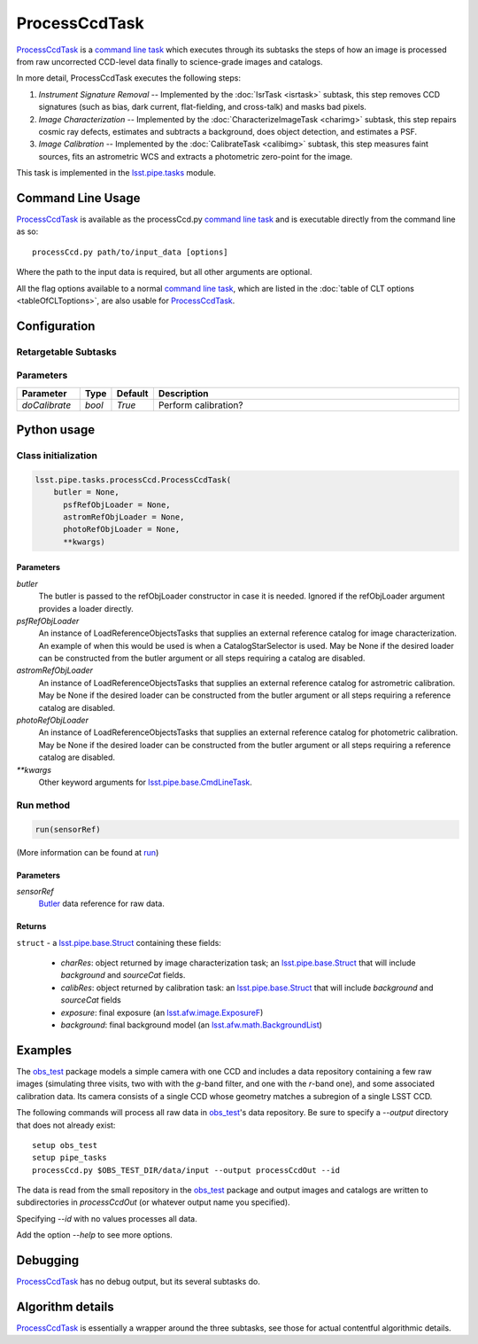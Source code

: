 
##############
ProcessCcdTask
##############


`ProcessCcdTask <#>`_ is a `command line task`_ which executes through its
subtasks the steps of how an image is processed from raw uncorrected
CCD-level data finally to science-grade images and catalogs.

.. _`command line task`: https://lsst-web.ncsa.illinois.edu/doxygen/x_masterDoxyDoc/pipe_base.html#pipeBase_argumentParser

.. We also will insert links higher level pages in the Framework docs about CLT's at this location

.. `ProcessCcdTask <#>`_ will link to the API page when it's made

In more detail, ProcessCcdTask executes the following steps:


1.  `Instrument Signature Removal` -- Implemented by the :doc:`IsrTask <isrtask>` subtask, this step removes CCD signatures (such as bias, dark current, flat-fielding, and cross-talk) and masks bad pixels.

2. `Image Characterization` -- Implemented by the :doc:`CharacterizeImageTask <charimg>` subtask, this step repairs cosmic ray defects, estimates and subtracts a background, does object detection, and estimates a PSF.
  
3. `Image Calibration`  -- Implemented by the :doc:`CalibrateTask <calibimg>` subtask, this step measures faint sources, fits an astrometric WCS and extracts a photometric zero-point for the image.


This task is implemented in the `lsst.pipe.tasks`_ module.

.. _lsst.pipe.tasks: https://lsst-web.ncsa.illinois.edu/doxygen/x_masterDoxyDoc/pipe_tasks.html
    
.. seealso::
   
    This task is most commonly called directly on the command line as
    the initial controller task to analyze exposures.
    

    `API Usage <#>`_: *[To be filled in, like in charimg case]*

.. We will have a link to a separate page here called apiUsage_processccd.rst

Command Line Usage
==================

`ProcessCcdTask <#>`_ is available as the processCcd.py  `command line task`_ and is executable directly from the command line as so::

  processCcd.py path/to/input_data [options]

.. Later, when we have the proper technology for it, we will insert the link to the CLT options page at "[options]"  
  
.. _processCcd.py: https://github.com/lsst/pipe_tasks/blob/master/python/lsst/pipe/tasks/processCcd.py


   
Where the path to the input data is required, but all other arguments are optional.

All the flag options available to a normal `command line task`_, which are listed in the :doc:`table of CLT options <tableOfCLToptions>`, are also usable for `ProcessCcdTask <#>`_.

Configuration
=============

Retargetable Subtasks
---------------------

.. raw:: html

   <table border="1" class="colwidth-given docutils">
     <colgroup>
       <col width="17%">
       <col width="28%">
       <col width="56%">
     </colgroup>
     <thead valign="bottom">
       <tr class="row-odd">
         <th>Task</th>
         <th>Default</th>
         <th>Description</th>
       </tr>
     </thead>
     <tbody valign="top">
       <tr class="row-even">
         <td>
           <code class="xref py py-obj docutils literal">isr</code>
         </td>
         <td>
           <a class="reference internal" href="isrtask.html">
             <span class="doc">IsrTask</span>
           </a>
         </td>
         <td>
           <p>Task to perform instrumental signature removal or load a post-ISR image:</p>
           <ul>
             <li>Assemble raw amplifier images into an exposure with image; variance and mask planes.</li>
             <li>Perform bias subtraction and flat fielding.</li>
             <li>Mask known bad pixels.</li>
             <li>Provide a preliminary WCS.</li>
           </ul>
         </td>
       </tr>
       <tr class="row-odd">
         <td>
           <code class="xref py py-obj docutils literal">charImage</code>
         </td>
         <td>
           <a class="reference internal" href="charimg.html">
             <span class="doc">CharacterizeImageTask</span>
           </a>
         </td>
         <td>
           <p>Task to characterize a science exposure, including:</p>
           <ul>
             <li>Detect sources, usually at high S/N.</li>
             <li>Estimate and subtract the background. Persisted as field <code>background</code>.</li>
             <li>Estimate a PSF model, which is added to the exposure.</li>
             <li>Interpolate over defects and cosmic rays, updating the image, variance, and mask planes.</li>
           </ul>
         </td>
       </tr>
       <tr class="row-even">
         <td>
           <code class="xref py py-obj docutils literal">calibrate</code>
         </td>
         <td>
           <a class="reference internal" href="calibimg.html">
             <span class="doc">CalibrateTask</span>
           </a>
         </td>
         <td>
           <p>Task to perform astrometric and photometric calibration</p>
           <ul>
             <li>Refine the WCS in the exposure.</li>
             <li>Refine the Calib photometric calibration object in the exposure.</li>
             <li>Detect sources, usually at low S/N.</li>
           </ul>
         </td>
       </tr>
     </tbody>
   </table>

	
Parameters
----------

.. csv-table:: 
   :header: Parameter, Type, Default, Description
   :widths: 10, 5, 5, 50

     `doCalibrate` ,`bool`, `True`, Perform calibration?

     
Python usage
============
 
Class initialization
--------------------
 
.. code-block:: python
 
   lsst.pipe.tasks.processCcd.ProcessCcdTask(
       butler = None,
    	 psfRefObjLoader = None,
    	 astromRefObjLoader = None,
    	 photoRefObjLoader = None,
    	 **kwargs)
 
Parameters
^^^^^^^^^^
 
`butler`
   The butler is passed to the refObjLoader constructor in case it is needed. Ignored if the refObjLoader argument provides a loader directly.
 
`psfRefObjLoader`
   An instance of LoadReferenceObjectsTasks that supplies an external reference catalog for image characterization. An example of when this would be used is when a CatalogStarSelector is used. May be None if the desired loader can be constructed from the butler argument or all steps requiring a catalog are disabled.
 
`astromRefObjLoader`
   An instance of LoadReferenceObjectsTasks that supplies an external reference catalog for astrometric calibration. May be None if the desired loader can be constructed from the butler argument or all steps requiring a reference catalog are disabled.
 
`photoRefObjLoader`
   An instance of LoadReferenceObjectsTasks that supplies an external reference catalog for photometric calibration. May be None if the desired loader can be constructed from the butler argument or all steps requiring a reference catalog are disabled.
 
`**kwargs`
   Other keyword arguments for `lsst.pipe.base.CmdLineTask`_.

.. _`lsst.pipe.base.CmdLineTask`: https://lsst-web.ncsa.illinois.edu/doxygen/x_masterDoxyDoc/classlsst_1_1pipe_1_1base_1_1cmd_line_task_1_1_cmd_line_task.html


Run method
----------
 
.. code-block:: python
 
   run(sensorRef)

(More information can be found at `run`_)

.. _run: https://lsst-web.ncsa.illinois.edu/doxygen/x_masterDoxyDoc/classlsst_1_1pipe_1_1tasks_1_1process_ccd_1_1_process_ccd_task.html#a82488db6374fb538db2ec4418419bdd4
   
Parameters
^^^^^^^^^^
 
`sensorRef`
   `Butler <#>`_ data reference for raw data.

.. Butler: we'll link to this in a glossary, minimally
   
   
Returns
^^^^^^^
 
``struct`` - a `lsst.pipe.base.Struct`_ containing these fields:

.. _`struct`: https://lsst-web.ncsa.illinois.edu/doxygen/x_masterDoxyDoc/classlsst_1_1pipe_1_1base_1_1struct_1_1_struct.html

.. _`lsst.pipe.base.Struct`: https://lsst-web.ncsa.illinois.edu/doxygen/x_masterDoxyDoc/classlsst_1_1pipe_1_1base_1_1struct_1_1_struct.html

   - `charRes`: object returned by image characterization task; an `lsst.pipe.base.Struct`_ that will include `background` and `sourceCat` fields.
   - `calibRes`: object returned by calibration task: an `lsst.pipe.base.Struct`_ that will include `background` and `sourceCat` fields
   - `exposure`: final exposure (an `lsst.afw.image.ExposureF <#>`_)
   - `background`: final background model (an `lsst.afw.math.BackgroundList`_)
 
.. We want to eventually link this to a page explaining the different
   kinds of exposures accessible in the afw.image pkg

.. _`lsst.afw.math.BackgroundList`: https://lsst-web.ncsa.illinois.edu/doxygen/x_masterDoxyDoc/namespacelsst_1_1afw_1_1math.html

Examples
========

The `obs_test`_ package  models a simple camera with one CCD and includes a data repository containing a few raw images (simulating three visits, two with with the `g`-band filter, and one with the `r`-band one), and some associated calibration data. Its camera consists of a single CCD whose geometry matches a subregion of a single LSST CCD.

.. _`obs_test`: https://github.com/LSST/obs_test

The following commands will process all raw data in `obs_test`_'s data
repository. Be sure to specify a `--output` directory that does not
already exist::

  setup obs_test
  setup pipe_tasks
  processCcd.py $OBS_TEST_DIR/data/input --output processCcdOut --id

The data is read from the small repository in the `obs_test`_ package and output images and catalogs are written to subdirectories in `processCcdOut` (or whatever output name you specified).

Specifying `--id` with no values processes all data.

Add the option `--help` to see more options.


Debugging
=========

`ProcessCcdTask <#>`_ has no debug output, but its several subtasks do.


Algorithm details
=================

`ProcessCcdTask <#>`_ is essentially a wrapper around the three subtasks, see those for actual contentful algorithmic details.
